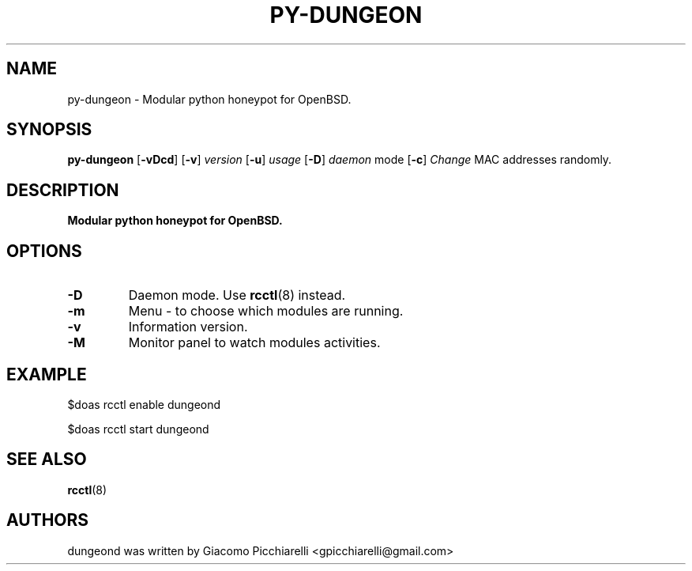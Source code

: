 .\" Copyright (c) 2019 Giacomo Picchiarelli
.\" All rights reserved.
.\"
.\" Redistribution and use in source and binary forms, with or without
.\" modification, are permitted provided that the following conditions
.\" are met:
.\" 1. Redistributions of source code must retain the above copyright
.\"    notice, this list of conditions and the following disclaimer.
.\" 2. Redistributions in binary form must reproduce the above copyright
.\"    notice, this list of conditions and the following disclaimer in the
.\"    documentation and/or other materials provided with the distribution.
.\"
.\" THIS SOFTWARE IS PROVIDED BY THE AUTHOR AND CONTRIBUTORS ``AS IS'' AND
.\" ANY EXPRESS OR IMPLIED WARRANTIES, INCLUDING, BUT NOT LIMITED TO, THE
.\" IMPLIED WARRANTIES OF MERCHANTABILITY AND FITNESS FOR A PARTICULAR PURPOSE
.\" ARE DISCLAIMED.  IN NO EVENT SHALL THE AUTHOR OR CONTRIBUTORS BE LIABLE
.\" FOR ANY DIRECT, INDIRECT, INCIDENTAL, SPECIAL, EXEMPLARY, OR CONSEQUENTIAL
.\" DAMAGES (INCLUDING, BUT NOT LIMITED TO, PROCUREMENT OF SUBSTITUTE GOODS
.\" OR SERVICES; LOSS OF USE, DATA, OR PROFITS; OR BUSINESS INTERRUPTION)
.\" HOWEVER CAUSED AND ON ANY THEORY OF LIABILITY, WHETHER IN CONTRACT, STRICT
.\" LIABILITY, OR TORT (INCLUDING NEGLIGENCE OR OTHERWISE) ARISING IN ANY WAY
.\" OUT OF THE USE OF THIS SOFTWARE, EVEN IF ADVISED OF THE POSSIBILITY OF
.\" SUCH DAMAGE.
.\"
.\" $OpenBSD$
.\"
.TH PY-DUNGEON 8 "August 24, 2019" OpenBSD-6.5
.SH NAME
py-dungeon \- Modular python honeypot for OpenBSD.
.SH SYNOPSIS
.B py-dungeon
[\fB\-vDcd\fR\fR]
[\fB\-v\fR\fR]
.IR version
[\fB\-u\fR\fR]
.IR usage
[\fB\-D\fR\fR]
.IR daemon
mode
[\fB\-c\fR\fR]
.IR Change
MAC
addresses
randomly.
.SH DESCRIPTION
.B Modular python honeypot for OpenBSD.
.SH OPTIONS
.TP
.BR \-D "
Daemon mode. Use \fBrcctl\fR(8) instead.
.TP
.BR \-m "
Menu - to choose which modules are running.
.TP
.BR \-v "
Information version.
.TP
.BR \-M "
Monitor panel to watch modules activities.
.SH "EXAMPLE"
.PP
$doas
rcctl
enable
dungeond
.PP
$doas
rcctl
start
dungeond
.SH "SEE ALSO"
.PP
.B \fBrcctl\fR(8)
.SH AUTHORS
dungeond was written by Giacomo Picchiarelli <gpicchiarelli@gmail.com>
